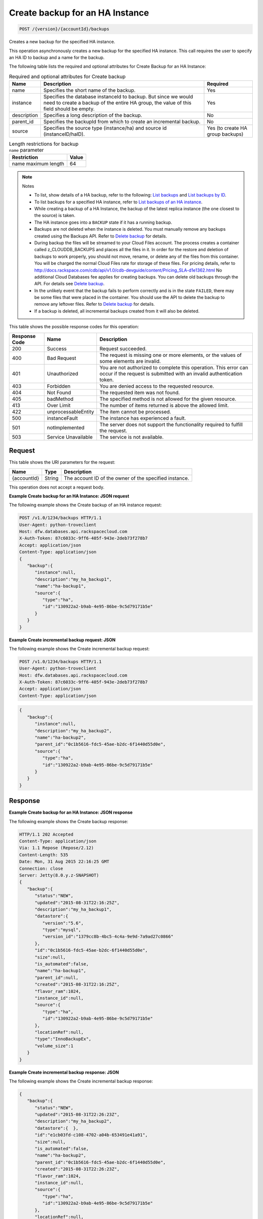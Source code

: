 
.. THIS OUTPUT IS GENERATED FROM THE WADL. DO NOT EDIT.

.. _post-create-backup-for-an-ha-instance-version-accountid-backups:

Create backup for an HA Instance
^^^^^^^^^^^^^^^^^^^^^^^^^^^^^^^^^^^^^^^^^^^^^^^^^^^^^^^^^^^^^^^^^^^^^^^^^^^^^^^^

.. code::

    POST /{version}/{accountId}/backups

Creates a new backup for the specified HA instance.

This operation asynchronously creates a new backup for the specified HA instance. This call requires the user to specify an HA ID to backup and a name for the backup. 

The following table lists the required and optional attributes for Create Backup for an HA Instance:

.. table:: Required and optional attributes for Create backup

    
    +--------------------------+-------------------------+-------------------------+
    |Name                      |Description              |Required                 |
    +==========================+=========================+=========================+
    |name                      |Specifies the short name |Yes                      |
    |                          |of the backup.           |                         |
    +--------------------------+-------------------------+-------------------------+
    |instance                  |Specifies the database   |Yes                      |
    |                          |instanceId to backup.    |                         |
    |                          |But since we would need  |                         |
    |                          |to create a backup of    |                         |
    |                          |the entire HA group, the |                         |
    |                          |value of this field      |                         |
    |                          |should be empty.         |                         |
    +--------------------------+-------------------------+-------------------------+
    |description               |Specifies a long         |No                       |
    |                          |description of the       |                         |
    |                          |backup.                  |                         |
    +--------------------------+-------------------------+-------------------------+
    |parent_id                 |Specifies the backupId   |No                       |
    |                          |from which to create an  |                         |
    |                          |incremental backup.      |                         |
    +--------------------------+-------------------------+-------------------------+
    |source                    |Specifies the source     |Yes (to create HA group  |
    |                          |type (instance/ha) and   |backups)                 |
    |                          |source id                |                         |
    |                          |(instanceID/haID).       |                         |
    +--------------------------+-------------------------+-------------------------+
    

.. table:: Length restrictions for backup ``name`` parameter

    
    +---------------------------------------+--------------------------------------+
    |Restriction                            |Value                                 |
    +=======================================+======================================+
    |name maximum length                    |64                                    |
    +---------------------------------------+--------------------------------------+
    

.. note::
   Notes 
   
   *  To list, show details of a HA backup, refer to the following: `List backups <http://docs.rackspace.com/cdb/api/v1.0/cdb-devguide/content/GET_getBackups__version___accountId__backups_backups.html>`__ and `List backups by ID <http://docs.rackspace.com/cdb/api/v1.0/cdb-devguide/content/GET_getBackupById__version___accountId__backups__backupId__backups.html>`__.
   *  To list backups for a specified HA instance, refer to `List backups of an HA instance <http://docs.rackspace.com/cdb/api/v1.0/cdb-devguide/content/GET_getBackupsForHaInstance__version___accountId__ha__haId__backups_backups.html>`__.
   *  While creating a backup of a HA Instance, the backup of the latest replica instance (the one closest to the source) is taken.
   *  The HA instance goes into a ``BACKUP`` state if it has a running backup.
   *  Backups are not deleted when the instance is deleted. You must manually remove any backups created using the Backups API. Refer to `Delete backup <http://docs.rackspace.com/cdb/api/v1.0/cdb-devguide/content/DELETE_deleteBackup__version___accountId__backups__backupId__backups.html>`__ for details.
   *  During backup the files will be streamed to your Cloud Files account. The process creates a container called z_CLOUDDB_BACKUPS and places all the files in it. In order for the restore and deletion of backups to work properly, you should not move, rename, or delete any of the files from this container. You will be charged the normal Cloud Files rate for storage of these files. For pricing details, refer to `http://docs.rackspace.com/cdb/api/v1.0/cdb-devguide/content/Pricing_SLA-d1e1362.html <http://docs.rackspace.com/cdb/api/v1.0/cdb-devguide/content/Pricing_SLA-d1e1362.html>`__ No additional Cloud Databases fee applies for creating backups. You can delete old backups through the API. For details see `Delete backup <http://docs.rackspace.com/cdb/api/v1.0/cdb-devguide/content/DELETE_deleteBackup__version___accountId__backups__backupId__backups.html>`__.
   *  In the unlikely event that the backup fails to perform correctly and is in the state ``FAILED``, there may be some files that were placed in the container. You should use the API to delete the backup to remove any leftover files. Refer to `Delete backup <http://docs.rackspace.com/cdb/api/v1.0/cdb-devguide/content/DELETE_deleteBackup__version___accountId__backups__backupId__backups.html>`__ for details.
   *  If a backup is deleted, all incremental backups created from it will also be deleted.
   
   
   



This table shows the possible response codes for this operation:


+--------------------------+-------------------------+-------------------------+
|Response Code             |Name                     |Description              |
+==========================+=========================+=========================+
|200                       |Success                  |Request succeeded.       |
+--------------------------+-------------------------+-------------------------+
|400                       |Bad Request              |The request is missing   |
|                          |                         |one or more elements, or |
|                          |                         |the values of some       |
|                          |                         |elements are invalid.    |
+--------------------------+-------------------------+-------------------------+
|401                       |Unauthorized             |You are not authorized   |
|                          |                         |to complete this         |
|                          |                         |operation. This error    |
|                          |                         |can occur if the request |
|                          |                         |is submitted with an     |
|                          |                         |invalid authentication   |
|                          |                         |token.                   |
+--------------------------+-------------------------+-------------------------+
|403                       |Forbidden                |You are denied access to |
|                          |                         |the requested resource.  |
+--------------------------+-------------------------+-------------------------+
|404                       |Not Found                |The requested item was   |
|                          |                         |not found.               |
+--------------------------+-------------------------+-------------------------+
|405                       |badMethod                |The specified method is  |
|                          |                         |not allowed for the      |
|                          |                         |given resource.          |
+--------------------------+-------------------------+-------------------------+
|413                       |Over Limit               |The number of items      |
|                          |                         |returned is above the    |
|                          |                         |allowed limit.           |
+--------------------------+-------------------------+-------------------------+
|422                       |unprocessableEntity      |The item cannot be       |
|                          |                         |processed.               |
+--------------------------+-------------------------+-------------------------+
|500                       |instanceFault            |The instance has         |
|                          |                         |experienced a fault.     |
+--------------------------+-------------------------+-------------------------+
|501                       |notImplemented           |The server does not      |
|                          |                         |support the              |
|                          |                         |functionality required   |
|                          |                         |to fulfill the request.  |
+--------------------------+-------------------------+-------------------------+
|503                       |Service Unavailable      |The service is not       |
|                          |                         |available.               |
+--------------------------+-------------------------+-------------------------+


Request
""""""""""""""""




This table shows the URI parameters for the request:

+--------------------------+-------------------------+-------------------------+
|Name                      |Type                     |Description              |
+==========================+=========================+=========================+
|{accountId}               |String                   |The account ID of the    |
|                          |                         |owner of the specified   |
|                          |                         |instance.                |
+--------------------------+-------------------------+-------------------------+





This operation does not accept a request body.




**Example Create backup for an HA Instance: JSON request**


The following example shows the Create backup of an HA instance request:

.. code::

   POST /v1.0/1234/backups HTTP/1.1
   User-Agent: python-troveclient
   Host: dfw.databases.api.rackspacecloud.com
   X-Auth-Token: 87c6033c-9ff6-405f-943e-2deb73f278b7
   Accept: application/json
   Content-Type: application/json
   {  
      "backup":{  
         "instance":null,
         "description":"my_ha_backup1",
         "name":"ha-backup1",
         "source":{  
            "type":"ha",
            "id":"130922a2-b9ab-4e95-86be-9c5d79171b5e"
         }
      }
   }
   





**Example Create incremental backup request: JSON**


The following example shows the Create incremental backup request:

.. code::

   POST /v1.0/1234/backups HTTP/1.1
   User-Agent: python-troveclient
   Host: dfw.databases.api.rackspacecloud.com
   X-Auth-Token: 87c6033c-9ff6-405f-943e-2deb73f278b7
   Accept: application/json
   Content-Type: application/json
   


.. code::

   {  
      "backup":{  
         "instance":null,
         "description":"my_ha_backup2",
         "name":"ha-backup2",
         "parent_id":"0c1b5616-fdc5-45ae-b2dc-6f1440d55d0e",
         "source":{  
            "type":"ha",
            "id":"130922a2-b9ab-4e95-86be-9c5d79171b5e"
         }
      }
   }
   





Response
""""""""""""""""










**Example Create backup for an HA Instance: JSON response**


The following example shows the Create backup response:

.. code::

   HTTP/1.1 202 Accepted
   Content-Type: application/json
   Via: 1.1 Repose (Repose/2.12)
   Content-Length: 535
   Date: Mon, 31 Aug 2015 22:16:25 GMT
   Connection: close
   Server: Jetty(8.0.y.z-SNAPSHOT)
   {  
      "backup":{  
         "status":"NEW",
         "updated":"2015-08-31T22:16:25Z",
         "description":"my_ha_backup1",
         "datastore":{  
            "version":"5.6",
            "type":"mysql",
            "version_id":"1379cc8b-4bc5-4c4a-9e9d-7a9ad27c0866"
         },
         "id":"0c1b5616-fdc5-45ae-b2dc-6f1440d55d0e",
         "size":null,
         "is_automated":false,
         "name":"ha-backup1",
         "parent_id":null,
         "created":"2015-08-31T22:16:25Z",
         "flavor_ram":1024,
         "instance_id":null,
         "source":{  
            "type":"ha",
            "id":"130922a2-b9ab-4e95-86be-9c5d79171b5e"
         },
         "locationRef":null,
         "type":"InnoBackupEx",
         "volume_size":1
      }
   }
   





**Example Create incremental backup response: JSON**


The following example shows the Create incremental backup response:

.. code::

   


.. code::

   {  
      "backup":{  
         "status":"NEW",
         "updated":"2015-08-31T22:26:23Z",
         "description":"my_ha_backup2",
         "datastore":{  },
         "id":"e1cb03fd-c108-4702-a04b-653491e41a91",
         "size":null,
         "is_automated":false,
         "name":"ha-backup2",
         "parent_id":"0c1b5616-fdc5-45ae-b2dc-6f1440d55d0e",
         "created":"2015-08-31T22:26:23Z",
         "flavor_ram":1024,
         "instance_id":null,
         "source":{  
            "type":"ha",
            "id":"130922a2-b9ab-4e95-86be-9c5d79171b5e"
         },
         "locationRef":null,
         "type":"InnoBackupExIncremental",
         "volume_size":1
      }
   }
   




